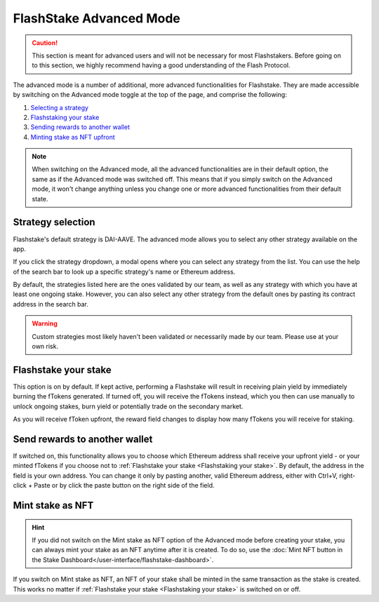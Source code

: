 FlashStake Advanced Mode
=======================================

.. caution::
    This section is meant for advanced users and will not be necessary for most Flashstakers.
    Before going on to this section, we highly recommend having a good understanding of the Flash Protocol.

The advanced mode is a number of additional, more advanced functionalities for Flashstake.
They are made accessible by switching on the Advanced mode toggle at the top of the page, and comprise the following:

#. `Selecting a strategy`_
#. `Flashstaking your stake`_
#. `Sending rewards to another wallet`_
#. `Minting stake as NFT upfront`_

.. note::
    When switching on the Advanced mode,
    all the advanced functionalities are in their default option, the same as if the Advanced mode was switched off.
    This means that if you simply switch on the Advanced mode,
    it won't change anything unless you change one or more advanced functionalities from their default state.

.. _Selecting a strategy:

Strategy selection
~~~~~~~~~~~~~~~~~~~~~~~~~~~

Flashstake's default strategy is DAI-AAVE.
The advanced mode allows you to select any other strategy available on the app.

.. image:: /images/flashstake/strategy.png
    :alt: strategies
    :align: center

If you click the strategy dropdown, a modal opens where you can select any strategy from the list.
You can use the help of the search bar to look up a specific strategy's name or Ethereum address.

.. image:: /images/flashstake/customStrategy.png
    :alt: strategies
    :align: center

By default, the strategies listed here are the ones validated by our team,
as well as any strategy with which you have at least one ongoing stake.
However, you can also select any other strategy from the default ones by pasting its contract address in the search bar.

.. warning::
    Custom strategies most likely haven't been validated or necessarily made by our team. Please use at your own risk.

.. _`Flashstaking your stake`:

Flashstake your stake
~~~~~~~~~~~~~~~~~~~~~~~~~~~

This option is on by default.
If kept active, performing a Flashstake will result in receiving plain yield by immediately burning the fTokens generated.
If turned off, you will receive the fTokens instead, which you then can use manually to unlock ongoing stakes,
burn yield or potentially trade on the secondary market.

.. image:: /images/flashstake/fDai.png
    :alt: fDai_rewards
    :align: center

As you will receive fToken upfront, the reward field changes to display how many fTokens you will receive for staking.

.. _`Sending rewards to another wallet`:

Send rewards to another wallet
~~~~~~~~~~~~~~~~~~~~~~~~~~~~~~~

.. image:: /images/flashstake/different.png
    :alt: different_wallet_field
    :align: center

If switched on, this functionality allows you to choose which Ethereum address shall receive your upfront yield
- or your minted fTokens if you choose not to :ref:`Flashstake your stake <Flashstaking your stake>`.
By default, the address in the field is your own address.
You can change it only by pasting another, valid Ethereum address,
either with Ctrl+V, right-click + Paste or by click the paste button on the right side of the field.


.. _`Minting stake as NFT upfront`:

Mint stake as NFT
~~~~~~~~~~~~~~~~~~~~~~~~~~~

.. hint::
    If you did not switch on the Mint stake as NFT option of the Advanced mode before creating your stake,
    you can always mint your stake as an NFT anytime after it is created.
    To do so, use the :doc:`Mint NFT button in the Stake Dashboard</user-interface/flashstake-dashboard>`.

If you switch on Mint stake as NFT, an NFT of your stake shall be minted in the same transaction as the stake is created.
This works no matter if :ref:`Flashstake your stake <Flashstaking your stake>` is switched on or off.

